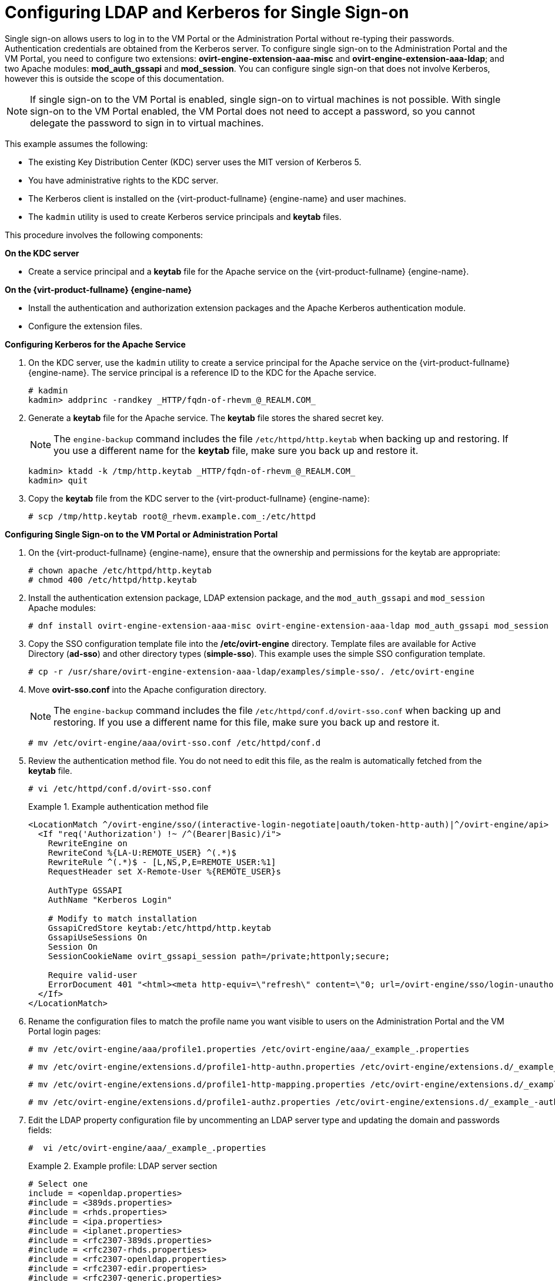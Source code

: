 :_content-type: PROCEDURE
[id="Configuring_LDAP_and_Kerberos_for_Single_Sign-on"]
= Configuring LDAP and Kerberos for Single Sign-on

Single sign-on allows users to log in to the VM Portal or the Administration Portal without re-typing their passwords. Authentication credentials are obtained from the Kerberos server. To configure single sign-on to the Administration Portal and the VM Portal, you need to configure two extensions: *ovirt-engine-extension-aaa-misc* and *ovirt-engine-extension-aaa-ldap*; and two Apache modules: *mod_auth_gssapi* and *mod_session*. You can configure single sign-on that does not involve Kerberos, however this is outside the scope of this documentation.

[NOTE]
====
If single sign-on to the VM Portal is enabled, single sign-on to virtual machines is not possible. With single sign-on to the VM Portal enabled, the VM Portal does not need to accept a password, so you cannot delegate the password to sign in to virtual machines.
====

This example assumes the following:

* The existing Key Distribution Center (KDC) server uses the MIT version of Kerberos 5.

* You have administrative rights to the KDC server.

* The Kerberos client is installed on the {virt-product-fullname} {engine-name} and user machines.

* The `kadmin` utility is used to create Kerberos service principals and *keytab* files.

This procedure involves the following components:

*On the KDC server*

* Create a service principal and a *keytab* file for the Apache service on the {virt-product-fullname} {engine-name}.

*On the {virt-product-fullname} {engine-name}*

* Install the authentication and authorization extension packages and the Apache Kerberos authentication module.

* Configure the extension files.

*Configuring Kerberos for the Apache Service*

. On the KDC server, use the `kadmin` utility to create a service principal for the Apache service on the {virt-product-fullname} {engine-name}. The service principal is a reference ID to the KDC for the Apache service.
+
[source,terminal]
----
# kadmin
kadmin> addprinc -randkey _HTTP/fqdn-of-rhevm_@_REALM.COM_
----
+
. Generate a *keytab* file for the Apache service. The *keytab* file stores the shared secret key.
+
[NOTE]
====
The `engine-backup` command includes the file [filename]`/etc/httpd/http.keytab` when backing up and  restoring. If you use a different name for the *keytab* file, make sure you back up and restore it.
====
+
[source,terminal]
----
kadmin> ktadd -k /tmp/http.keytab _HTTP/fqdn-of-rhevm_@_REALM.COM_
kadmin> quit
----
+
. Copy the *keytab* file from the KDC server to the {virt-product-fullname} {engine-name}:
+
[source,terminal]
----
# scp /tmp/http.keytab root@_rhevm.example.com_:/etc/httpd
----

*Configuring Single Sign-on to the VM Portal or Administration Portal*

. On the {virt-product-fullname} {engine-name}, ensure that the ownership and permissions for the keytab are appropriate:
+
[source,terminal]
----
# chown apache /etc/httpd/http.keytab
# chmod 400 /etc/httpd/http.keytab
----
+
. Install the authentication extension package, LDAP extension package, and the `mod_auth_gssapi` and  `mod_session` Apache modules:
+
[source,terminal]
----
# dnf install ovirt-engine-extension-aaa-misc ovirt-engine-extension-aaa-ldap mod_auth_gssapi mod_session
----
+
. Copy the SSO configuration template file into the */etc/ovirt-engine* directory. Template files are available for Active Directory (*ad-sso*) and other directory types (*simple-sso*). This example uses the simple SSO configuration template.
+
[source,terminal]
----
# cp -r /usr/share/ovirt-engine-extension-aaa-ldap/examples/simple-sso/. /etc/ovirt-engine
----
+
. Move *ovirt-sso.conf* into the Apache configuration directory.
+
[NOTE]
====
The `engine-backup` command includes the file [filename]`/etc/httpd/conf.d/ovirt-sso.conf` when backing up and  restoring. If you use a different name for this file, make sure you back up and restore it.
====
+
[source,terminal]
----
# mv /etc/ovirt-engine/aaa/ovirt-sso.conf /etc/httpd/conf.d
----
+
. Review the authentication method file. You do not need to edit this file, as the realm is automatically fetched from the *keytab* file.
+
[source,terminal]
----
# vi /etc/httpd/conf.d/ovirt-sso.conf
----
+
.Example authentication method file
====

[options="nowrap" ]
----
<LocationMatch ^/ovirt-engine/sso/(interactive-login-negotiate|oauth/token-http-auth)|^/ovirt-engine/api>
  <If "req('Authorization') !~ /^(Bearer|Basic)/i">
    RewriteEngine on
    RewriteCond %{LA-U:REMOTE_USER} ^(.*)$
    RewriteRule ^(.*)$ - [L,NS,P,E=REMOTE_USER:%1]
    RequestHeader set X-Remote-User %{REMOTE_USER}s

    AuthType GSSAPI
    AuthName "Kerberos Login"

    # Modify to match installation
    GssapiCredStore keytab:/etc/httpd/http.keytab
    GssapiUseSessions On
    Session On
    SessionCookieName ovirt_gssapi_session path=/private;httponly;secure;

    Require valid-user
    ErrorDocument 401 "<html><meta http-equiv=\"refresh\" content=\"0; url=/ovirt-engine/sso/login-unauthorized\"/><body><a href=\"/ovirt-engine/sso/login-unauthorized\">Here</a></body></html>"
  </If>
</LocationMatch>
----

====
+
. Rename the configuration files to match the profile name you want visible to users on the Administration Portal and the VM Portal login pages:
+
[source,terminal]
----
# mv /etc/ovirt-engine/aaa/profile1.properties /etc/ovirt-engine/aaa/_example_.properties
----
+
[source,terminal]
----
# mv /etc/ovirt-engine/extensions.d/profile1-http-authn.properties /etc/ovirt-engine/extensions.d/_example_-http-authn.properties
----
+
[source,terminal]
----
# mv /etc/ovirt-engine/extensions.d/profile1-http-mapping.properties /etc/ovirt-engine/extensions.d/_example_-http-mapping.properties
----
+
[source,terminal]
----
# mv /etc/ovirt-engine/extensions.d/profile1-authz.properties /etc/ovirt-engine/extensions.d/_example_-authz.properties
----
+
. Edit the LDAP property configuration file by uncommenting an LDAP server type and updating the domain and passwords fields:
+
[source,terminal]
----
#  vi /etc/ovirt-engine/aaa/_example_.properties
----
+
.Example profile: LDAP server section
====

[source,terminal]
----
# Select one
include = <openldap.properties>
#include = <389ds.properties>
#include = <rhds.properties>
#include = <ipa.properties>
#include = <iplanet.properties>
#include = <rfc2307-389ds.properties>
#include = <rfc2307-rhds.properties>
#include = <rfc2307-openldap.properties>
#include = <rfc2307-edir.properties>
#include = <rfc2307-generic.properties>

# Server
#
vars.server = _ldap1.company.com_

# Search user and its password.
#
vars.user = uid=search,cn=users,cn=accounts,dc=company,dc=com
vars.password = _123456_

pool.default.serverset.single.server = ${global:vars.server}
pool.default.auth.simple.bindDN = ${global:vars.user}
pool.default.auth.simple.password = ${global:vars.password}

----
====
+
To use TLS or SSL protocol to interact with the LDAP server, obtain the root CA certificate for the LDAP server and use it to create a public keystore file. Uncomment the following lines and specify the full path to the public keystore file and the password to access the file.
+
[NOTE]
====
For more information on creating a public keystore file, see xref:Setting_Up_SSL_or_TLS_Connections_between_the_Manager_and_an_LDAP_Server[Setting Up SSL or TLS Connections between the {engine-name} and an LDAP Server].
====
+
.Example profile: keystore section
====

[source,terminal]
----
# Create keystore, import certificate chain and uncomment
# if using ssl/tls.
pool.default.ssl.startTLS = true
pool.default.ssl.truststore.file = _/full/path/to/myrootca.jks_
pool.default.ssl.truststore.password = _password_
----

====
+
. Review the authentication configuration file. The profile name visible to users on the Administration Portal and the VM Portal login pages is defined by *ovirt.engine.aaa.authn.profile.name*. The configuration profile location must match the LDAP configuration file location. All fields can be left as default.
+
[source,terminal]
----
# vi /etc/ovirt-engine/extensions.d/_example_-http-authn.properties
----
+
.Example authentication configuration file
====

[source,terminal]
----
ovirt.engine.extension.name = _example_-http-authn
ovirt.engine.extension.bindings.method = jbossmodule
ovirt.engine.extension.binding.jbossmodule.module = org.ovirt.engine.extension.aaa.misc
ovirt.engine.extension.binding.jbossmodule.class = org.ovirt.engine.extension.aaa.misc.http.AuthnExtension
ovirt.engine.extension.provides = org.ovirt.engine.api.extensions.aaa.Authn
ovirt.engine.aaa.authn.profile.name = _example_-http
ovirt.engine.aaa.authn.authz.plugin = _example_-authz
ovirt.engine.aaa.authn.mapping.plugin = _example_-http-mapping
config.artifact.name = HEADER
config.artifact.arg = X-Remote-User
----

====
+
. Review the authorization configuration file. The configuration profile location must match the LDAP configuration file location. All fields can be left as default.
+
[source,terminal]
----
#  vi /etc/ovirt-engine/extensions.d/_example_-authz.properties
----
+
.Example authorization configuration file
====

[source,terminal]
----
ovirt.engine.extension.name = _example_-authz
ovirt.engine.extension.bindings.method = jbossmodule
ovirt.engine.extension.binding.jbossmodule.module = org.ovirt.engine.extension.aaa.ldap
ovirt.engine.extension.binding.jbossmodule.class = org.ovirt.engine.extension.aaa.ldap.AuthzExtension
ovirt.engine.extension.provides = org.ovirt.engine.api.extensions.aaa.Authz
config.profile.file.1 = ../aaa/_example_.properties
----

====
+
. Review the authentication mapping configuration file. The configuration profile location must match the LDAP configuration file location. The configuration profile extension name must match the `ovirt.engine.aaa.authn.mapping.plugin` value in the authentication configuration file. All fields can be left as default.
+
[source,terminal]
----
# vi /etc/ovirt-engine/extensions.d/_example_-http-mapping.properties
----
+
.Example authentication mapping configuration file
====

[options="nowrap" subs="verbatim,quotes"]
----
ovirt.engine.extension.name = _example_-http-mapping
ovirt.engine.extension.bindings.method = jbossmodule
ovirt.engine.extension.binding.jbossmodule.module = org.ovirt.engine.extension.aaa.misc
ovirt.engine.extension.binding.jbossmodule.class = org.ovirt.engine.extension.aaa.misc.mapping.MappingExtension
ovirt.engine.extension.provides = org.ovirt.engine.api.extensions.aaa.Mapping
config.mapAuthRecord.type = regex
config.mapAuthRecord.regex.mustMatch = true
config.mapAuthRecord.regex.pattern = ^(?<user>.\*?)((\\\\(?<at>@)(?<suffix>.*?)@.\*)|(?<realm>@.*))$
config.mapAuthRecord.regex.replacement = ${user}${at}${suffix}
----
// asterisk requires escape character back slash in order to be displayed!
====
+
. Ensure that the ownership and permissions of the configuration files are appropriate:
+
[source,terminal]
----
# chown ovirt:ovirt /etc/ovirt-engine/aaa/_example_.properties
----
+
[source,terminal]
----
# chown ovirt:ovirt /etc/ovirt-engine/extensions.d/_example_-http-authn.properties
----
+
[source,terminal]
----
# chown ovirt:ovirt /etc/ovirt-engine/extensions.d/_example_-http-mapping.properties
----
+
[source,terminal]
----
# chown ovirt:ovirt /etc/ovirt-engine/extensions.d/_example_-authz.properties
----
+
[source,terminal]
----
# chmod 600 /etc/ovirt-engine/aaa/_example_.properties
----
+
[source,terminal]
----
# chmod 640 /etc/ovirt-engine/extensions.d/_example_-http-authn.properties
----
+
[source,terminal]
----
# chmod 640 /etc/ovirt-engine/extensions.d/_example_-http-mapping.properties
----
+
[source,terminal]
----
# chmod 640 /etc/ovirt-engine/extensions.d/_example_-authz.properties
----
+
. Restart the Apache service and the `ovirt-engine` service:
+
[source,terminal]
----
# systemctl restart httpd.service
# systemctl restart ovirt-engine.service
----
